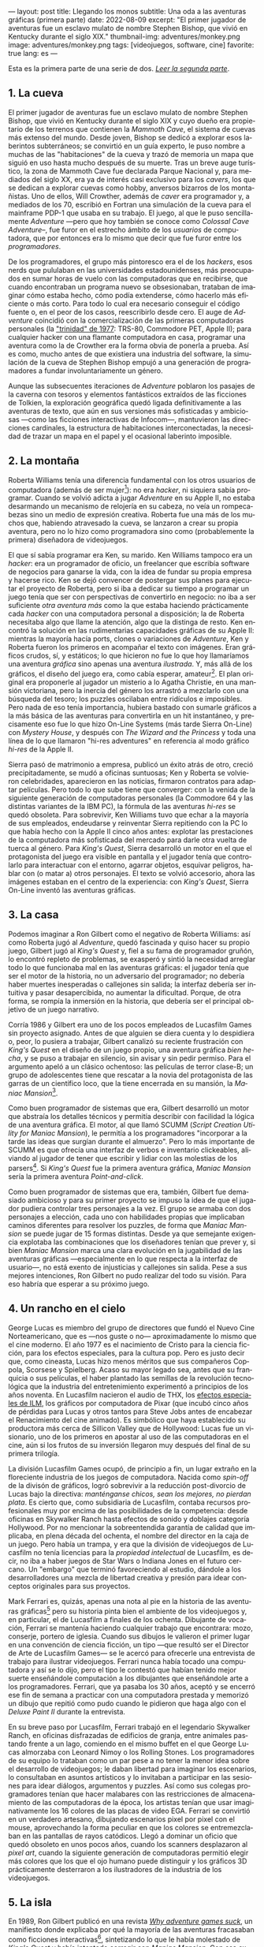 ---
layout: post
title: Llegando los monos
subtitle: Una oda a las aventuras gráficas (primera parte)
date: 2022-08-09
excerpt: "El primer jugador de aventuras fue un esclavo mulato de nombre Stephen Bishop, que vivió en Kentucky durante el siglo XIX."
thumbnail-img: adventures/monkey.png
image: adventures/monkey.png
tags: [videojuegos, software, cine]
favorite: true
lang: es
---
#+OPTIONS: toc:nil num:nil ^:{}
#+LANGUAGE: es

Esta es la primera parte de una serie de dos. [[file:llegando-los-monos-2][/Leer la segunda parte/]].

** 1. La cueva

#+BEGIN_EXPORT html
<div class="text-center">
 <img src="{{site.config.static_root}}/img/adventures/mammoth.jpg" >
</div>
#+END_EXPORT

El primer jugador de aventuras fue un esclavo mulato de nombre Stephen Bishop, que vivió en Kentucky durante el siglo XIX y cuyo dueño era propietario de los terrenos que contienen la /Mammoth Cave/, el sistema de cuevas más extenso del mundo. Desde joven, Bishop se dedicó a explorar esos laberintos subterráneos; se convirtió en un guía experto, le puso nombre a muchas de las "habitaciones" de la cueva y trazó de memoria un mapa que siguió en uso hasta mucho después de su muerte. Tras un breve auge turístico, la zona de Mammoth Cave fue declarada Parque Nacional y, para mediados del siglo XX, era ya de interés casi exclusivo para los /cavers/, los que se dedican a explorar cuevas como hobby, anversos bizarros de los montañistas. Uno de ellos, Will Crowther, además de /caver/ era programador y, a mediados de los 70, escribió en Fortran una simulación de la cueva para el mainframe PDP-1 que usaba en su trabajo. El juego, al que le puso sencillamente /Adventure/ ---pero que hoy también se conoce como /Colossal Cave Adventure/--, fue furor en el estrecho ámbito de los /usuarios/ de computadora, que por entonces era lo mismo que decir que fue furor entre los /programadores/.

De los programadores, el grupo más pintoresco era el de los /hackers/, esos nerds que pululaban en las universidades estadounidenses, más preocupados en sumar horas de vuelo con las computadoras que en recibirse, que cuando encontraban un programa nuevo se obsesionaban, trataban de imaginar cómo estaba hecho, cómo podía extenderse, cómo hacerlo más eficiente o más corto. Para todo lo cual era necesario conseguir el código fuente o, en el peor de los casos, reescribirlo desde cero. El auge de /Adventure/ coincidió con la comercialización de las primeras computadoras personales (la [[https://en.wikipedia.org/wiki/History_of_personal_computers#1977_and_the_emergence_of_the_%22Trinity%22]["trinidad" de 1977]]: TRS-80, Commodore PET, Apple II); para cualquier hacker con una flamante computadora en casa, programar una aventura como la de Crowther era la forma obvia de ponerla a prueba. Así es como, mucho antes de que existiera una industria del software, la simulación de la cueva de Stephen Bishop empujó a una generación de programadores a fundar involuntariamente un género.

Aunque las subsecuentes iteraciones de /Adventure/ poblaron los pasajes de la caverna con tesoros y elementos fantásticos extraídos de las ficciones de Tolkien, la exploración geográfica quedó ligada definitivamente a las aventuras de texto, que aún en sus versiones más sofisticadas y ambiciosas ---como las ficciones interactivas de Infocom---, mantuvieron las direcciones cardinales, la estructura de habitaciones interconectadas, la necesidad de trazar un mapa en el papel y el ocasional laberinto imposible.

** 2. La montaña

#+BEGIN_EXPORT html
<div class="text-center">
 <img src="{{site.config.static_root}}/img/adventures/mystery.jpg" >
</div>
#+END_EXPORT

Roberta Williams tenía una diferencia fundamental con los otros usuarios de computadora (además de ser mujer[fn:10]): no era /hacker/, ni siquiera sabía programar. Cuando se volvió adicta a jugar /Adventure/ en su Apple II, no estaba desarmando un mecanismo de relojería en su cabeza, no veía un rompecabezas sino un medio de expresión creativa. Roberta fue una más de los muchos que, habiendo atravesado la cueva, se lanzaron a crear su propia aventura, pero no lo hizo como programadora sino como (probablemente la primera) diseñadora de videojuegos.

El que sí sabía programar era Ken, su marido. Ken Williams tampoco era un /hacker/: era un programador de oficio, un freelancer que escribía software de negocios para ganarse la vida, con la idea de fundar su propia empresa y hacerse rico. Ken se dejó convencer de postergar sus planes para ejecutar el proyecto de Roberta, pero si iba a dedicar su tiempo a programar un juego tenía que ser con perspectivas de convertirlo en negocio: no iba a ser suficiente /otra aventura más/ como la que estaba  haciendo prácticamente cada /hacker/ con una computadora personal a disposición; la de Roberta necesitaba algo que llame la atención, algo que la distinga de resto. Ken encontró la solución en las rudimentarias capacidades gráficas de su Apple II: mientras la mayoría hacía ports, clones o variaciones de /Adventure/, Ken y Roberta fueron los primeros en acompañar el texto con imágenes. Eran gráficos crudos, sí, y estáticos; lo que hicieron no fue lo que hoy llamaríamos una aventura /gráfica/ sino apenas una aventura /ilustrada/. Y, más allá de los gráficos, el diseño del juego era, como cabía esperar, amateur[fn:8]. El plan original era proponerle al jugador un misterio a lo Agatha Christie, en una mansión victoriana, pero la inercia del género los arrastró a mezclarlo con una búsqueda del tesoro;  los puzzles oscilaban entre ridículos e imposibles. Pero nada de eso tenía importancia, hubiera bastado con sumarle gráficos a la más básica de las aventuras para convertirla en un hit instantáneo, y precisamente eso fue lo que hizo On-Line Systems (más tarde Sierra On-Line) con /Mystery House/, y después con /The Wizard and the Princess/ y toda una línea de lo que llamaron "hi-res adventures" en referencia al modo gráfico /hi-res/ de la Apple II.

Sierra pasó de matrimonio a empresa, publicó un éxito atrás de otro, creció precipitadamente, se mudó a oficinas suntuosas; Ken y Roberta se volvieron celebridades, aparecieron en las noticias, firmaron contratos para adaptar películas. Pero todo lo que sube tiene que converger: con la venida de la siguiente generación de computadoras personales (la Commodore 64 y las distintas variantes de la IBM PC), la fórmula de las aventuras /hi-res/ se quedó obsoleta. Para sobrevivir, Ken Williams tuvo que echar a la mayoría de sus empleados, endeudarse y reinventar Sierra repitiendo con la PC lo que había hecho con la Apple II cinco años antes: explotar las prestaciones de la computadora más sofisticada del mercado para darle otra vuelta de tuerca al género. Para /King's Quest/, Sierra desarrolló un motor en el que el protagonista del juego era visible en pantalla y el jugador tenía que controlarlo para interactuar con el entorno, agarrar objetos, esquivar peligros, hablar con (o matar a) otros personajes. El texto se volvió accesorio, ahora las imágenes estaban en el centro de la experiencia: con /King's Quest/, Sierra On-Line inventó las aventuras gráficas.


** 3. La casa

#+BEGIN_EXPORT html
<div class="text-center">
 <img src="{{site.config.static_root}}/img/adventures/maniac.png" width="80%">
</div>
#+END_EXPORT

Podemos imaginar a Ron Gilbert como el negativo de Roberta Williams: así como Roberta jugó al /Adventure/, quedó fascinada y quiso hacer su propio juego, Gilbert jugó al /King's Quest/ y, fiel a su fama de programador gruñón, lo encontró repleto de problemas, se exasperó y sintió la necesidad arreglar todo lo que funcionaba mal en las aventuras gráficas: el jugador tenía que ser el motor de la historia, no un adversario del programador; no debería haber muertes inesperadas o callejones sin salida; la interfaz debería ser intuitiva y pasar desapercibida, no aumentar la dificultad. Porque, de otra forma, se rompía la inmersión en la historia, que debería ser el principal objetivo de un juego narrativo.

Corría 1986 y Gilbert era uno de los pocos empleados de Lucasfilm Games sin proyecto asignado. Antes de que alguien se diera cuenta y lo despidiera o, peor, lo pusiera a trabajar, Gilbert canalizó su reciente frustración con /King's Quest/ en el diseño de un juego propio, una aventura gráfica /bien hecha/, y se puso a trabajar en silencio, sin avisar y sin pedir permiso. Para el argumento apeló a un clásico ochentoso: las películas de terror clase-B; un grupo de adolescentes tiene que rescatar a la novia del protagonista de las garras de un científico loco, que la tiene encerrada en su mansión, la /Maniac Mansion/[fn:9].

Como buen programador de sistemas que era, Gilbert desarrolló un motor que abstraía los detalles técnicos y permitía describir con facilidad la lógica de una aventura gráfica. El motor, al que llamó SCUMM (/Script Creation Utility for Maniac Mansion/), le permitía a los programadores "incorporar a la tarde las ideas que surgían durante el almuerzo". Pero lo más importante de SCUMM es que ofrecía una interfaz de verbos e inventario clickeables, aliviando al jugador de tener que escribir y lidiar con las molestias de los parsers[fn:1]. Si /King's Quest/ fue la primera aventura gráfica, /Maniac Mansion/ sería la primera aventura /Point-and-click/.

Como buen programador de sistemas que era, también, Gilbert fue demasiado ambicioso y para su primer proyecto se impuso la idea de que el jugador pudiera controlar tres personajes a la vez. El grupo se armaba con dos personajes a elección, cada uno con habilidades propias que implicaban caminos diferentes para resolver los puzzles, de forma que /Maniac Mansion/ se puede jugar de 15 formas distintas. Desde ya que semejante exigencia explotaba las combinaciones que los diseñadores tenían que prever y, si bien /Maniac Mansion/ marca una clara evolución en la jugabilidad de las aventuras gráficas ---especialmente en lo que respecta a la interfaz de usuario---, no está exento de injusticias y callejones sin salida. Pese a sus mejores intenciones, Ron Gilbert no pudo realizar del todo su visión. Para eso habría que esperar a su próximo juego.

** 4. Un rancho en el cielo

#+BEGIN_EXPORT html
<div class="text-center">
 <img src="{{site.config.static_root}}/img/adventures/mlifsacul.png" width="80%">
</div>
#+END_EXPORT

George Lucas es miembro del grupo de directores que fundó el Nuevo Cine Norteamericano, que es ---nos guste o no--- aproximadamente lo mismo que el cine moderno. El año 1977 es el nacimiento de Cristo para la ciencia ficción, para los efectos especiales, para la cultura pop. Pero es justo decir que, como cineasta, Lucas hizo menos méritos que sus compañeros Coppola, Scorsese y Spielberg. Acaso su mayor legado sea, antes que su franquicia o sus películas, el haber plantado las semillas de la revolución tecnológica que la industria del entretenimiento experimentó a principios de los años noventa. En Lucasfilm nacieron el audio de THX, los [[file:la-rebelion-de-las-maquinas][efectos especiales de ILM]], los gráficos por computadora de Pixar (que incubó cinco años de pérdidas para Lucas y otros tantos para Steve Jobs antes de encabezar el Renacimiento del cine animado). Es simbólico que haya establecido su productora más cerca de Sillicon Valley que de Hollywood: Lucas fue un visionario, uno de los primeros en apostar al uso de las computadoras en el cine, aún si los frutos de su inversión llegaron muy después del final de su primera trilogía.

La división Lucasfilm Games ocupó, de principio a fin, un lugar extraño en la floreciente industria de los juegos de computadora. Nacida como /spin-off/ de la divisón de gráficos, logró sobrevivir a la reducción post-divorcio de Lucas bajo la directiva: /manténganse chicos, sean los mejores, no pierdan plata/. Es cierto que, como subsidiaria de Lucasfilm, contaba recursos profesionales muy por encima de las posibilidades de la competencia: desde oficinas en Skywalker Ranch hasta efectos de sonido y doblajes categoría Hollywood. Por no mencionar la sobreentendida garantía de calidad que implicaba, en plena década del ochenta, el nombre del director en la caja de un juego. Pero había un trampa, y era que la división de videojuegos de Lucasfilm no tenía licencias para la /propiedad intelectual/ de Lucasfilm, es decir, no iba a haber juegos de Star Wars o Indiana Jones en el futuro cercano. Un "embargo" que terminó favoreciendo al estudio, dándole a los desarrolladores una mezcla de libertad creativa y presión para idear conceptos originales para sus proyectos.

Mark Ferrari es, quizás, apenas una nota al pie en la historia de las aventuras gráficas[fn:3] pero su historia pinta bien el ambiente de los videojuegos y, en particular, el de Lucasfilm a finales de los ochenta. Dibujante de vocación, Ferrari se mantenía haciendo cualquier trabajo que encontrara: mozo, conserje, portero de iglesia. Cuando sus dibujos le valieron el primer lugar en una convención de ciencia ficción, un tipo ---que resultó ser el Director de Arte de Lucasfilm Games--- se le acercó para ofrecerle una entrevista de trabajo para ilustrar videojuegos. Ferrari nunca había tocado una computadora y así se lo dijo, pero el tipo le contestó que habían tenido mejor suerte enseñándole computación a los dibujantes que enseñándole arte a los programadores. Ferrari, que ya pasaba los 30 años, aceptó y se encerró ese fin de semana a practicar con una computadora prestada y memorizó un dibujo que repitió como pudo cuando le pidieron que haga algo con el /Deluxe Paint II/ durante la entrevista.

En su breve paso por Lucasfilm, Ferrari trabajó en el legendario Skywalker Ranch, en oficinas  disfrazadas de edificios de granja, entre animales pastando frente a un lago, comiendo en el mismo buffet en el que George Lucas almorzaba con Leonard Nimoy o los Rolling Stones. Los programadores de su equipo lo trataban como un par pese a no tener la menor idea sobre el desarrollo de videojuegos; le daban libertad para imaginar los escenarios, lo consultaban en asuntos artísticos y lo invitaban a participar en las sesiones para idear diálogos, argumentos y puzzles. Así como sus colegas programadores tenían que hacer malabares con las restricciones de almacenamiento de las computadoras de la época, los artistas tenían que usar imaginativamente los 16 colores de las placas de video EGA. Ferrari se convirtió en un verdadero artesano, dibujando escenarios pixel por pixel con el mouse, aprovechando la forma peculiar en que los colores se entremezclaban en las pantallas de rayos catódicos. Llegó a dominar un oficio que quedó obsoleto en unos pocos años, cuando los scanners desplazaron al /pixel art/, cuando la siguiente generación de computadoras permitió elegir más colores que los que el ojo humano puede distinguir y los gráficos 3D prácticamente desterraron a los ilustradores de la industria de los videojuegos.

** 5. La isla
#+BEGIN_EXPORT html
<div class="text-center">
 <img src="{{site.config.static_root}}/img/adventures/monkey.png" >
</div>
#+END_EXPORT

En 1989, Ron Gilbert publicó en una revista [[https://grumpygamer.com/why_adventure_games_suck][/Why adventure games suck/]], un manifiesto donde explicaba por qué la mayoría de las aventuras fracasaban como ficciones interactivas[fn:2], sintetizando lo que le había molestado de /King's Quest/ y había intentado corregir con /Maniac Mansion/. Con esa experiencia a sus espaldas, una versión mejorada del motor SCUMM y la colaboración de Dave Grossman y Tim Schafer, dos programadores jóvenes recién salidos de la universidad, Gilbert se propuso para su siguiente proyecto llevar hasta las últimas consecuencias las ideas de buen diseño que había establecido en aquel artículo.

Para el argumento buscaba un género igualmente pintoresco y flexible que el /fantasy/ pero evitando los lugares comunes de Tolkien y las aventuras de caballeros que Roberta Williams escribía para Sierra On-line. Pensó, entonces, en las aventuras de piratas, en /La Isla del Tesoro/, en ese universo que había entrevisto en el parque de diversiones de Disney cuando se subía al tren fantasma de /Piratas del Caribe/. Gilbert quería hacer una aventura que permitiera al jugador satisfacer el impulso de bajarse del tren y recorrer esos escenarios, interactuar con sus personajes, ser uno de ellos. En /The Secret of Monkey Island/ el jugador encarna a Guybrush Threepwood, un aprendiz de pirata que en el proceso de su entrenamiento se enamora de la gobernadora de la isla y tiene que rescatarla del pirata fantasma que la secuestra[fn:11].

/Monkey Island/ es una aventura redonda, perfectamente pulida, el /Madame Bovary/ de los videojuegos. El juego es primero lineal, estableciendo de manera elegante (con una sencillez casi exasperante) la motivación del protagonista, para que el jugador se familiarice con el entorno y el argumento. Una vez establecido el conflicto, el juego se abre en alcance y dificultad, permitiendo atacar varios puzzles a la vez, convirtiendo el relato de aprendizaje en épica. Para el clímax trae a Guybrush de vuelta al punto de partida, ya convertido en pirata, completando así el arco narrativo del héroe. Siempre está claro el objetivo y, ante la duda, suelen ser los propios personajes los que dan las mejores respuestas. En contra de lo que proponía la tradición de las aventuras de texto y las aventuras gráficas de Sierra, se invita al jugador a sentirse seguro y a probar todo lo que se le ocurra, no solo en busca de resolver un acertijo sino de descubrir el /gag/ que el autor plantó, anticipándose a sus movimientos. Cada detalle está al servicio del humor, desde los diálogos y los puzzles hasta ciertos usos extravagantes del motor del juego (por ejemplo: sacándole al usuario el control del cursor o cambiando el conjunto de verbos para una escena).

/The Secret of Monkey Island/ es el metro patrón, la unidad de medida de las aventuras gráficas. A partir de /Monkey Island/, el sello de Lucasfilm Games (pronto a llamarse LucasArts) implicó una garantía de calidad, no ya por la asociación con George Lucas sino por un  historial de juegos en una categoría narrativa y de producción superior al resto, un lugar parecido al que había ocupado Infocom unos pocos años antes. Al tiempo que el estudio producía una segunda aventura de Indiana Jones y se liberaban los derechos para publicar juegos de Star Wars, Gilbert, Grossman y Schafer se pusieron a trabajar en una secuela. /Monkey Island 2: Lechuck's Revenge/ es una aventura más larga, más difícil, más ambiciosa técnicamente, tal vez más desprolija que su predecesora. En palabras de Gilbert, /The Secret of Monkey Island/ es un juego mejor diseñado pero /Lechuck's Revenge/ es un mejor juego. Y fue igualmente exitoso, cumplió con las expectativas y dejó un final abierto que nos sigue llenando el culo de preguntas.

Para 1992, las aventuras gráficas estaban en pleno ascenso y Ron Gilbert era probablemente el diseñador de juegos más respetado de la industria. En ese momento, quizás previendo los cambios que se venían de la mano de las licencias de Star Wars, Gilbert se va a fundar su propia empresa, se refugia inexplicablemente en los juegos infantiles, dejando huérfanas sus dos franquicias y desentendiéndose de un género que prácticamente había inventado. Ron Gilbert fue, en 1992, el primero en irse de LucasArts; cinco años después, las aventuras gráficas estaban muertas.

#+begin_export html
<p>(Continuará... <img src="{{site.config.static_root}}/img/favicon.png" width=24>) </p>
#+end_export

** Fuentes
  - [[http://www.ifarchive.org/if-archive/info/Craft.Of.Adventure.pdf][/The Craft of Adventure/]], Graham Nelson.
  - [[https://www.filfre.net/][/The Digital Antiquarian/]], Jimmy Maher.
  - /The Art of Point-and-Click Adventure Games/, Steve Jarrett (editor).
  - [[https://grumpygamer.com/][/The Grumpy Gamer/]], Ron Gilbert.

** Notas

[fn:11] Se repite la fórmula de rescatar a la princesa, como en /Maniac Mansion/ y como en la contemporánea /Prince of Persia/. En defensa de Gilbert, la gobernadora Elaine es mucho más que un artefacto argumental, es un personaje con tanto o más carácter que el protagonista.

[fn:10] La programación había sido una disciplina femenina en sus primeras décadas, cuando se la consideraba como una actividad accesoria a la construcción de computadoras y el software tenía poco valor en comparación con el hardware. Hacia fines de los setenta, las mujeres en programación eran minoría.

[fn:9] La mansión del juego y algunas de sus habitaciones, como la biblioteca con escalera en espiral, están inspiradas en una casona del Skywalker Ranch. La idea de la mansión no está lejos de la /Mystery House/ de Sierra, lo que quizás se explique, en ambos casos, como la elección obvia para restringir el juego a una cantidad manejable de escenarios.

[fn:8] Los problemas, sin embargo, no se corrigieron con la práctica: durante los años siguientes Sierra fue culpable de todos los que hoy consideramos "pecados" en el diseño de aventuras gráficas; sus juegos siempre fueron peores pero más vistosos y con eso les alcanzó para superar consistentemente a la competencia (Infocom en los primeros años, más tarde LucasArts).

[fn:7] La historia del Universo se escribe en un solo volumen, de formato común, impreso en cuerpo nueve o cuerpo diez, que consta de un número infinito de hojas infinitamente delgadas.

[fn:6] La Humanidad es un párrafo en la historia del Universo[fn:7].

[fn:5] La Computación es un volumen en la historia de la Humanidad[fn:6].

[fn:4] Y los videojuegos son un capítulo en la historia de la Computación[fn:5].

[fn:3] Así como las aventuras gráficas son apenas una nota al pie en la historia de los videojuegos[fn:4].

[fn:2] Graham Nelson publicó un manifiesto equivalente para las de aventuras de texto: el [[http://www.ifarchive.org/if-archive/programming/general-discussion/Craft.Of.Adventure.txt][/Player's Bill of Rights/]]. Jimmy Maher desarrolla ideas parecidas en sus [[https://www.filfre.net/2015/07/the-14-deadly-sins-of-graphic-adventure-design/][/14 Deadly Sins of Graphic-Adventure Design/]].

[fn:1] Particularmente, evitar así el /guess-the-verb/, uno de los pecados capitales de las aventuras de texto. Aunque, con la venida del Point-and-Click, apareció uno equivalente: el /pixel-hunting/.
